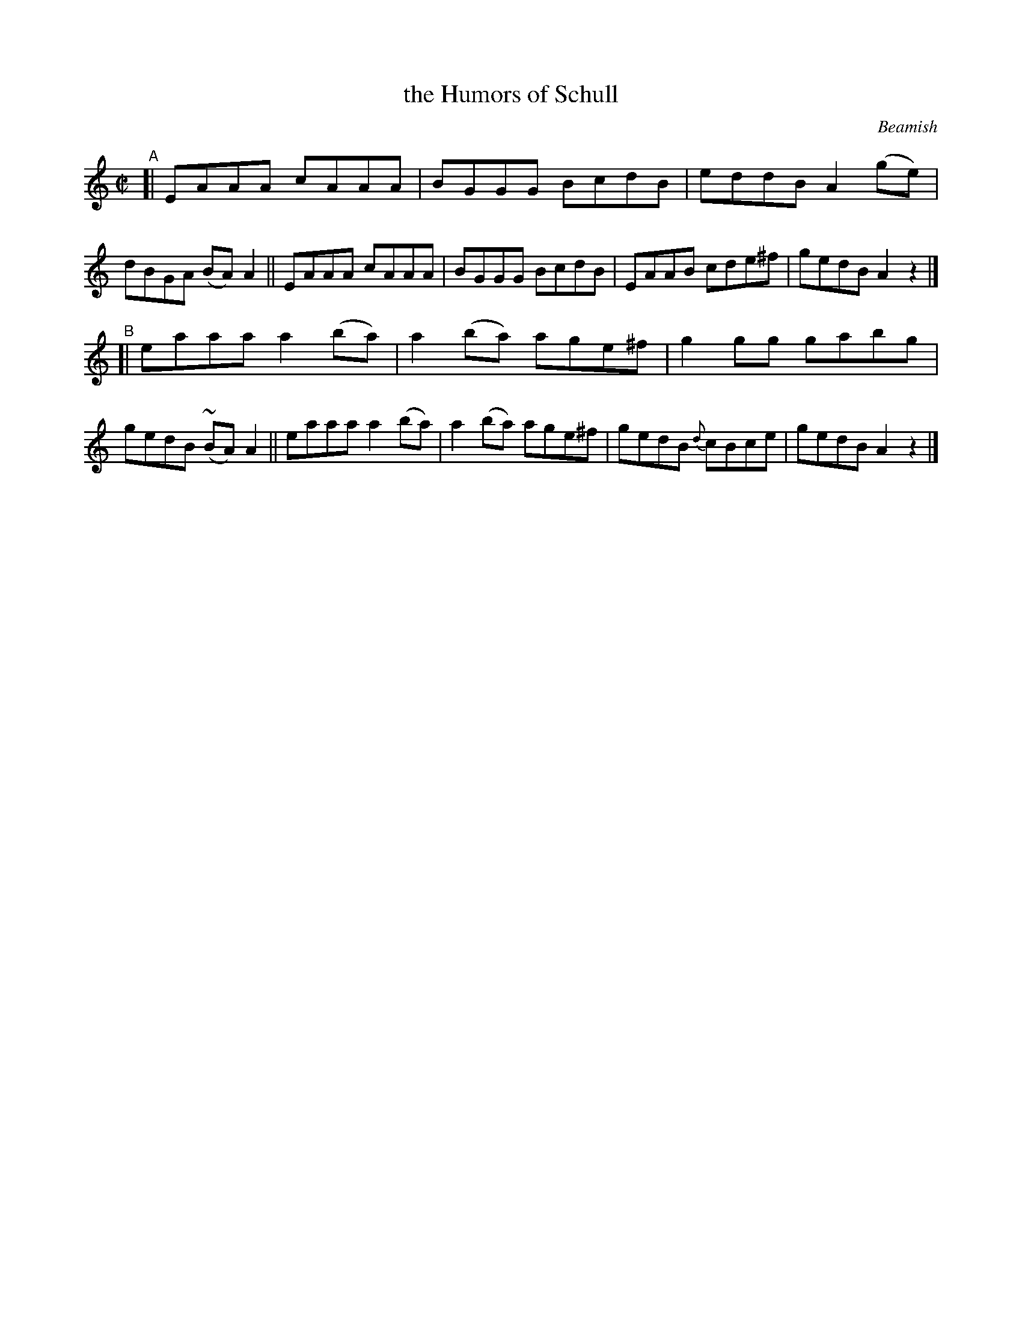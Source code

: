 X: 1470
T: the Humors of Schull
R: reel
%S: s:2 b:16(8+8)
B: O'Neill's 1850 #1470
O: Beamish
Z: Bob Safranek, rjs@gsp.org
Z: Ornament (~) is a mordant.
M: C|
L: 1/8
K: Am	% really Adorian
"^A"\
[| EAAA cAAA | BGGG BcdB | eddB A2(ge) | dBGA (BA) A2 \
|| EAAA cAAA | BGGG BcdB | EAAB cde^f | gedB A2z2 |]
"^B"\
[| eaaa a2(ba) | a2(ba) age^f | g2gg gabg | gedB (~BA) A2 \
|| eaaa a2(ba) | a2(ba) age^f | gedB {d}cBce | gedB A2z2 |]
